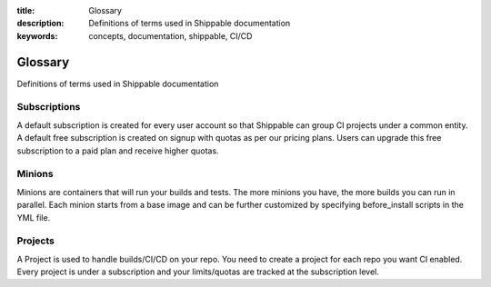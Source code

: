 :title: Glossary
:description: Definitions of terms used in Shippable documentation
:keywords: concepts, documentation, shippable, CI/CD

.. _glossary:

Glossary
========

Definitions of terms used in Shippable documentation


**Subscriptions**
-----------------
A default subscription is created for every user account so that Shippable can group CI projects under a common entity. A default free subscription is created on signup with quotas as per our pricing plans. Users can upgrade this free subscription to a paid plan and receive higher quotas.


**Minions**
-----------
Minions are containers that will run your builds and tests. The more minions you have, the more builds you can run in parallel.  Each minion starts from a base image and can be further customized by specifying before_install scripts in the YML file.


**Projects**
------------
A Project is used to handle builds/CI/CD on your repo. You need to create a project for each repo you want CI enabled. Every project is under a subscription and your limits/quotas are tracked at the subscription level.
